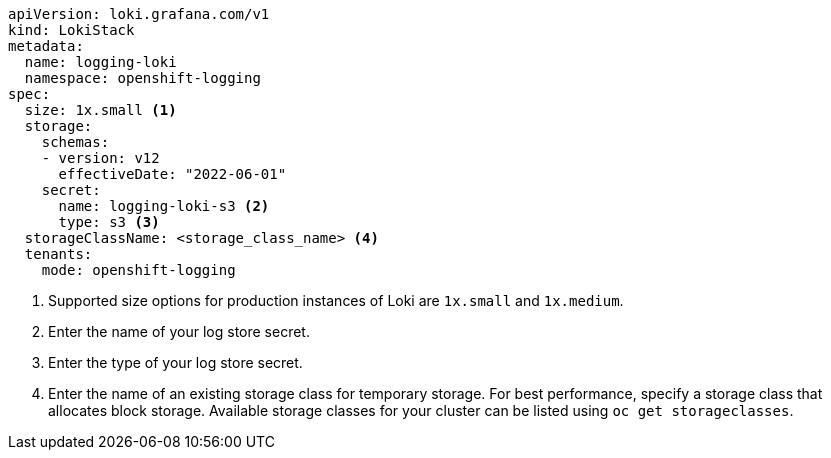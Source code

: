 // Text snippet included in the following assemblies:
// logging/logging-loki-ocp.adoc
//
// Text snippet included in the following modules:
//
//
:_content-type: SNIPPET

[source,yaml]
----
apiVersion: loki.grafana.com/v1
kind: LokiStack
metadata:
  name: logging-loki
  namespace: openshift-logging
spec:
  size: 1x.small <1>
  storage:
    schemas:
    - version: v12
      effectiveDate: "2022-06-01"
    secret:
      name: logging-loki-s3 <2>
      type: s3 <3>
  storageClassName: <storage_class_name> <4>
  tenants:
    mode: openshift-logging
----
<1> Supported size options for production instances of Loki are `1x.small` and `1x.medium`.
<2> Enter the name of your log store secret.
<3> Enter the type of your log store secret.
<4> Enter the name of an existing storage class for temporary storage. For best performance, specify a storage class that allocates block storage. Available storage classes for your cluster can be listed using `oc get storageclasses`.
